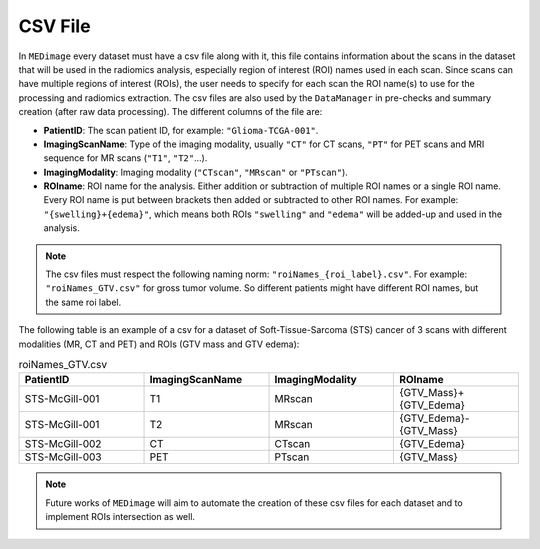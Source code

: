 CSV File
========

In ``MEDimage`` every dataset must have a csv file along with it, this file contains information 
about the scans in the dataset that will be used in the radiomics analysis, especially region of interest (ROI) names used in
each scan. Since scans can have multiple regions of interest (ROIs), the user needs to specify for each scan the ROI name(s) to use
for the processing and radiomics extraction. The csv files are also used by the ``DataManager`` in pre-checks and
summary creation (after raw data processing). The different columns of the file are:

- **PatientID**: The scan patient ID, for example:  ``"Glioma-TCGA-001"``.
- **ImagingScanName**: Type of the imaging modality, usually ``"CT"`` for CT scans, ``"PT"`` for PET scans and MRI sequence for MR scans 
  (``"T1"``, ``"T2"``...).
- **ImagingModality**: Imaging modality (``"CTscan"``, ``"MRscan"`` or ``"PTscan"``).
- **ROIname**: ROI name for the analysis. Either addition or subtraction of multiple ROI names or a single ROI name. Every ROI name is put 
  between brackets then added or subtracted to other ROI names. For example: ``"{swelling}+{edema}"``, which means both ROIs ``"swelling"`` and 
  ``"edema"`` will be added-up and used in the analysis.

.. note::
    The csv files must respect the following naming norm:
    ``"roiNames_{roi_label}.csv"``. For example: ``"roiNames_GTV.csv"`` for gross tumor volume. So different patients might have different ROI names,
    but the same roi label.

The following table is an example of a csv for a dataset of Soft-Tissue-Sarcoma (STS) cancer of 3 scans with different modalities (MR, CT and PET) 
and ROIs (GTV mass and GTV edema):

.. list-table:: roiNames_GTV.csv
    :widths: 25 25 25 25
    :header-rows: 1

    *   - PatientID
        - ImagingScanName
        - ImagingModality
        - ROIname
    *   - STS-McGill-001
        - T1
        - MRscan
        - {GTV_Mass}+{GTV_Edema}
    *   - STS-McGill-001
        - T2
        - MRscan
        - {GTV_Edema}-{GTV_Mass}
    *   - STS-McGill-002
        - CT
        - CTscan
        - {GTV_Edema}
    *   - STS-McGill-003
        - PET
        - PTscan
        - {GTV_Mass}

.. note::
    Future works of ``MEDimage`` will aim to automate the creation of these csv files for each dataset and to implement ROIs intersection as well.
